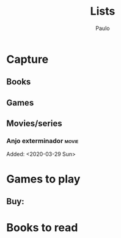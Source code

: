 
#+TAGS: { movie(m) series(s) } animu(a) manga(n) horror(r) history(o) 
#+TAGS: comedy(c) romance(m) rpg(g) religion(l) philosophy(p) psychology(y) 
#+TITLE: Lists
#+AUTHOR: Paulo

* Capture
** Books 
** Games 
** Movies/series
*** Anjo exterminador :movie: 
   Added: <2020-03-29 Sun>

* Games to play
  :PROPERTIES:
  :ARCHIVE:  lists.org_archive::* Games played
  :END:
** Buy: 
* Books to read
  :PROPERTIES:
  :ARCHIVE: lists.org_archive::* Read books
  :END:

